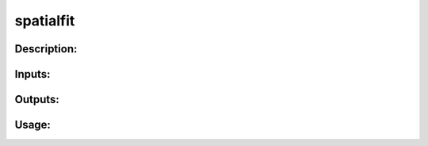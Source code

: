 spatialfit
----------

Description:
^^^^^^^^^^^^

Inputs:
^^^^^^^

Outputs:
^^^^^^^^

Usage:
^^^^^^

.. argparse::
   :ref: rapidtide.workflows.spatialfit._get_parser
   :prog: spatialfit
   :func: _get_parser

   Debugging options : @skip
      skip debugging options


